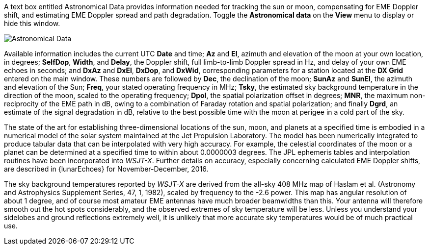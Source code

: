 A text box entitled Astronomical Data provides information needed for
tracking the sun or moon, compensating for EME Doppler shift, and
estimating EME Doppler spread and path degradation. Toggle the
*Astronomical data* on the *View* menu to display or hide this window.

image::AstroData_2.png[align="center",alt="Astronomical Data"]

Available information includes the current UTC *Date* and time; *Az*
and *El*, azimuth and elevation of the moon at your own location, in
degrees; *SelfDop*, *Width*, and *Delay*, the Doppler shift, full
limb-to-limb Doppler spread in Hz, and delay of your own EME echoes in
seconds; and *DxAz* and *DxEl*, *DxDop*, and *DxWid*, corresponding
parameters for a station located at the *DX Grid* entered on the main
window.  These numbers are followed by *Dec*, the declination of the
moon; *SunAz* and *SunEl*, the azimuth and elevation of the Sun;
*Freq*, your stated operating frequency in MHz; *Tsky*, the estimated
sky background temperature in the direction of the moon, scaled to the
operating frequency; *Dpol*, the spatial polarization offset in
degrees; *MNR*, the maximum non-reciprocity of the EME path in dB,
owing to a combination of Faraday rotation and spatial polarization;
and finally *Dgrd*, an estimate of the signal degradation in dB,
relative to the best possible time with the moon at perigee in a cold
part of the sky.

The state of the art for establishing three-dimensional locations of
the sun, moon, and planets at a specified time is embodied in a
numerical model of the solar system maintained at the Jet Propulsion
Laboratory. The model has been numerically integrated to produce
tabular data that can be interpolated with very high accuracy. For
example, the celestial coordinates of the moon or a planet can be
determined at a specified time to within about 0.0000003 degrees. The
JPL ephemeris tables and interpolation routines have been incorporated
into _WSJT-X_.  Further details on accuracy, especially concerning
calculated EME Doppler shifts, are described in {lunarEchoes} for
November-December, 2016.

The sky background temperatures reported by _WSJT-X_ are derived from
the all-sky 408 MHz map of Haslam et al. (Astronomy and Astrophysics
Supplement Series, 47, 1, 1982), scaled by frequency to the -2.6
power. This map has angular resolution of about 1 degree, and of
course most amateur EME antennas have much broader beamwidths than
this. Your antenna will therefore smooth out the hot spots
considerably, and the observed extremes of sky temperature will be
less. Unless you understand your sidelobes and ground reflections
extremely well, it is unlikely that more accurate sky temperatures
would be of much practical use.
